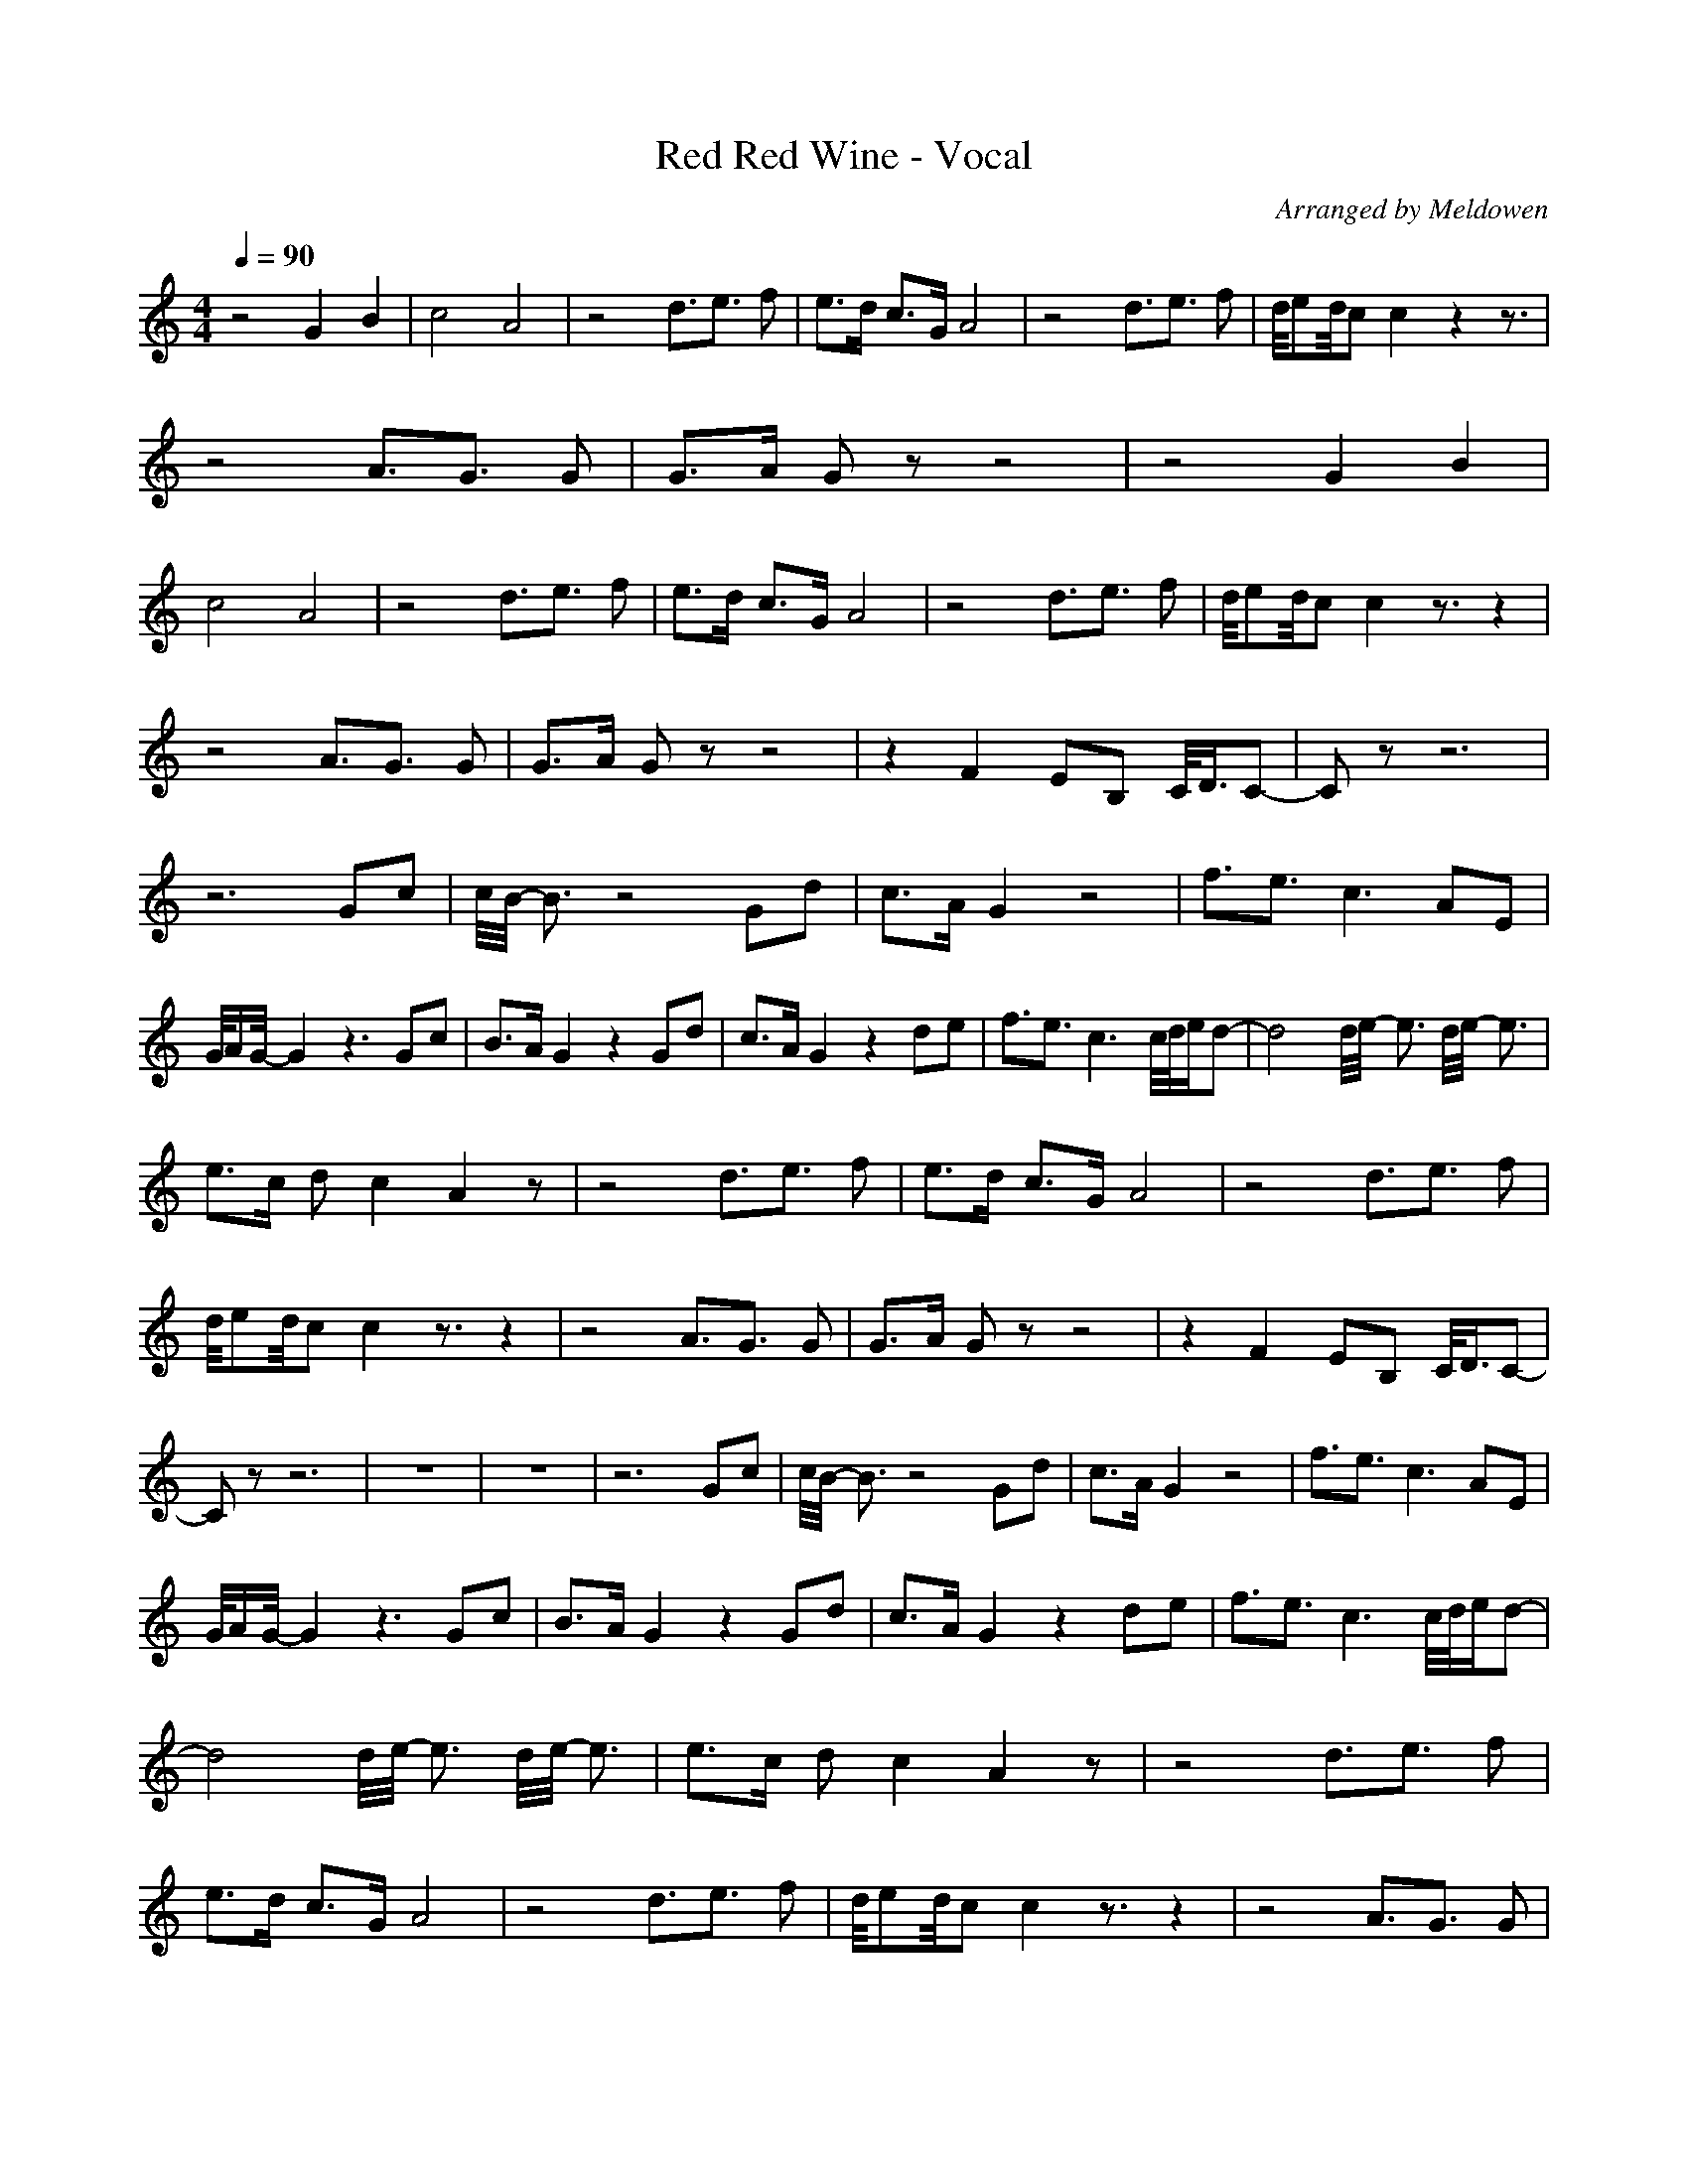 X:1
T:Red Red Wine - Vocal
C:Arranged by Meldowen
Q:1/4=90
M:4/4
L:1/8
K:C
z4 G2 B2 |c4 A4 |z4 d3/2e3/2 f |e3/2d/ c3/2G/ A4 |z4 d3/2e3/2 f |d//ed//c c2 z2 z3/2 |z4 A3/2G3/2 G |G3/2A/ G z z4 |z4 G2 B2 |c4 A4 |z4 d3/2e3/2 f |e3/2d/ c3/2G/ A4 |z4 d3/2e3/2 f |d//ed//c c2 z3/2 z2 |
z4 A3/2G3/2 G |G3/2A/ G z z4 |z2 F2 EB, C//D3/4C- |C z z6 |z6 Gc |c//B//- B3/2 z4 Gd |c3/2A/ G2 z4 |f3/2e3/2 c3 AE |G//A/G//- G2 z3 Gc |B3/2A/ G2 z2 Gd |c3/2A/ G2 z2 de |f3/2e3/2 c3 c//d//e/d- |d4 d//e//- e3/2 d//e//- e3/2 |
e3/2c/ d c2 A2 z |z4 d3/2e3/2 f |e3/2d/ c3/2G/ A4 |z4 d3/2e3/2 f |d//ed//c c2 z3/2 z2 |z4 A3/2G3/2 G |G3/2A/ G z z4 |z2 F2 EB, C//D3/4C- |C z z6 |z8 |z8 |z6 Gc |c//B//- B3/2 z4 Gd |c3/2A/ G2 z4 |f3/2e3/2 c3 AE |
G//A/G//- G2 z3 Gc |B3/2A/ G2 z2 Gd |c3/2A/ G2 z2 de |f3/2e3/2 c3 c//d//e/d- |d4 d//e//- e3/2 d//e//- e3/2 |e3/2c/ d c2 A2 z |z4 d3/2e3/2 f |e3/2d/ c3/2G/ A4 |z4 d3/2e3/2 f |d//ed//c c2 z3/2 z2 |z4 A3/2G3/2 G |
G3/2A/ G z z4 |z2 f3/2e3/2 B c//d//-d/c- |c3 z4 z |]
     %End of file
